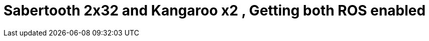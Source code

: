 = Sabertooth 2x32 and Kangaroo x2 , Getting both ROS enabled
// See https://hubpress.gitbooks.io/hubpress-knowledgebase/content/ for information about the parameters.
// :hp-image: /covers/cover.png
// :published_at: 2019-01-31
// :hp-tags: HubPress, Blog, Open_Source, 
:hp-alt-title: This is a breif tutorial on how to connect ROS and Sabertooth . Post connecting Sabertooth to PC vai USB , we will use the sabertooth to talk to kangaroo .


